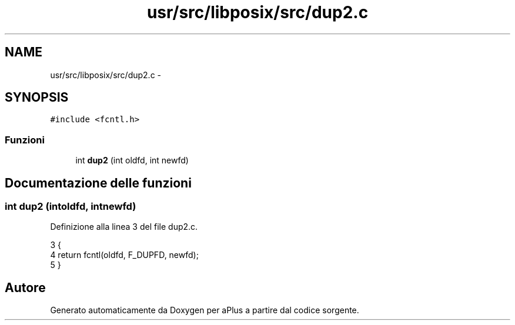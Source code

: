 .TH "usr/src/libposix/src/dup2.c" 3 "Dom 9 Nov 2014" "Version 0.1" "aPlus" \" -*- nroff -*-
.ad l
.nh
.SH NAME
usr/src/libposix/src/dup2.c \- 
.SH SYNOPSIS
.br
.PP
\fC#include <fcntl\&.h>\fP
.br

.SS "Funzioni"

.in +1c
.ti -1c
.RI "int \fBdup2\fP (int oldfd, int newfd)"
.br
.in -1c
.SH "Documentazione delle funzioni"
.PP 
.SS "int dup2 (intoldfd, intnewfd)"

.PP
Definizione alla linea 3 del file dup2\&.c\&.
.PP
.nf
3                                {
4     return fcntl(oldfd, F_DUPFD, newfd);
5 }
.fi
.SH "Autore"
.PP 
Generato automaticamente da Doxygen per aPlus a partire dal codice sorgente\&.
